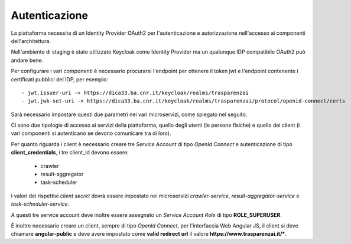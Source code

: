 Autenticazione
==============

La piattaforma necessita di un Identity Provider OAuth2 per l'autenticazione e
autorizzazione nell'accesso ai componenti dell'architettura.

Nell'ambiente di staging è stato utilizzato Keycloak come Identity Provider ma
un qualunque IDP compatibile OAuth2 può andare bene.

Per configurare i vari componenti è necessario procurarsi l'endpoint per ottenere
il token jwt e l'endpoint contenente i certificati pubblici del IDP, per esempio::

  - jwt.issuer-uri -> https://dica33.ba.cnr.it/keycloak/realms/trasparenzai 
  - jwt.jwk-set-uri -> https://dica33.ba.cnr.it/keycloak/realms/trasparenzai/protocol/openid-connect/certs

Sarà necessario impostare questi due parametri nei vari microservizi, come
spiegato nel seguito.

Ci sono due tipologie di accesso ai servizi della piattaforma, quello degli
utenti (le persone fisiche) e quello dei client (i vari componenti si 
autenticano se devono comunicare tra di loro).

Per quanto riguarda i client è necessario creare tre *Service Account* di tipo
*OpenId Connect* e autenticazione di tipo **client_credentials**, i tre
client_id devono essere:

  - crawler
  - result-aggregator
  - task-scheduler

I valori dei rispettivi *client secret* dovrà essere impostato nei microservizi 
*crawler-service*, *result-aggregator-service* e *task-scheduler-service*.

A questi tre service account deve inoltre essere assegnato un 
*Service Account Role* di tipo **ROLE_SUPERUSER**.

È inoltre necessario creare un client, sempre di tipo *OpenId Connect*, per
l'interfaccia Web Angular JS, il client si deve chiamare **angular-public** e
deve avere impostato come **valid redirect url** il valore 
**https://www.trasparenzai.it/***.
